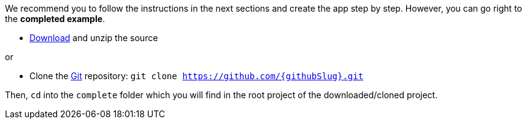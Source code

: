 We recommend you to follow the instructions in the next sections and create the app step by step. However, you can go right to the **completed example**.

* link:https://github.com/{githubSlug}/archive/master.zip[Download] and unzip the source

or

* Clone the https://git-scm.com/[Git] repository: `git clone https://github.com/{githubSlug}.git`

Then, `cd` into the `complete` folder which you will find in the root project of the downloaded/cloned project.
